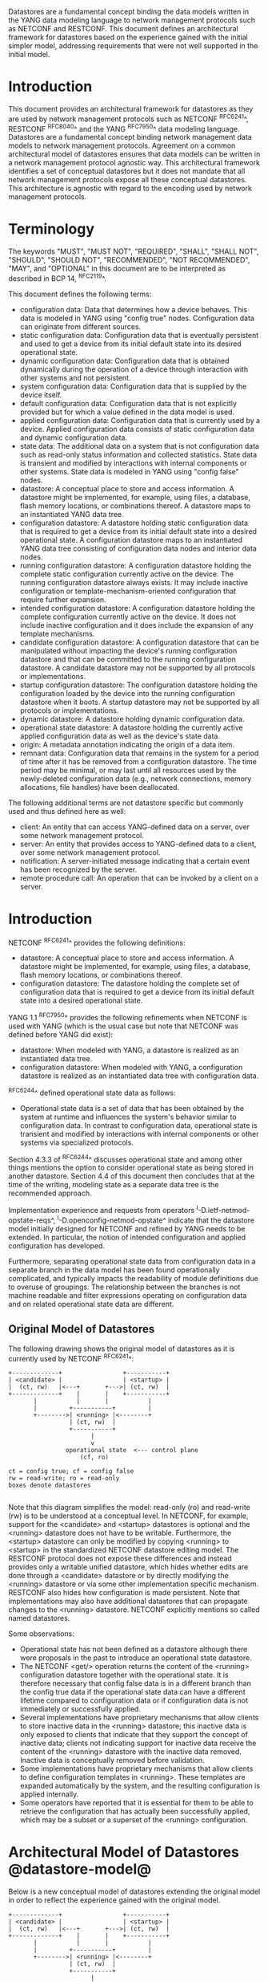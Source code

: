 # -*- org -*-

Datastores are a fundamental concept binding the data models written
in the YANG data modeling language to network management protocols
such as NETCONF and RESTCONF.  This document defines an architectural
framework for datastores based on the experience gained with the
initial simpler model, addressing requirements that were not well
supported in the initial model.

* Introduction

This document provides an architectural framework for
datastores as they are used by network management protocols such as
NETCONF ^RFC6241^, RESTCONF ^RFC8040^ and the YANG
^RFC7950^ data modeling language.  Datastores are a fundamental concept
binding network management data models to network management protocols.
Agreement on a common architectural model of datastores ensures that
data models can be written in a network management protocol agnostic
way.  This architectural framework identifies a set of conceptual
datastores but it does not mandate that all network management
protocols expose all these conceptual datastores.  This architecture
is agnostic with regard to the encoding used by network management
protocols.

* Terminology

The keywords "MUST", "MUST NOT", "REQUIRED", "SHALL", "SHALL NOT",
"SHOULD", "SHOULD NOT", "RECOMMENDED", "NOT RECOMMENDED", "MAY", and
"OPTIONAL" in this document are to be interpreted as described in BCP
14, ^RFC2119^.

This document defines the following terms:

- configuration data: Data that determines how a device behaves.
  This data is modeled in YANG using "config true" nodes.
  Configuration data can originate from different sources.
- static configuration data: Configuration data that is eventually
  persistent and used to get a device from its initial default state
  into its desired operational state.
- dynamic configuration data: Configuration data that is obtained
  dynamically during the operation of a device through interaction
  with other systems and not persistent.
- system configuration data: Configuration data that is supplied by
  the device itself.
- default configuration data: Configuration data that is not
  explicitly provided but for which a value defined in the data model
  is used.
- applied configuration data: Configuration data that is currently
  used by a device. Applied configuration data consists of static
  configuration data and dynamic configuration data.
- state data: The additional data on a system that is not
  configuration data such as read-only status information and
  collected statistics. State data is transient and modified by
  interactions with internal components or other systems.
  State data is modeled in YANG using "config false" nodes.
- datastore: A conceptual place to store and access information.  A
  datastore might be implemented, for example, using files, a
  database, flash memory locations, or combinations thereof.
  A datastore maps to an instantiated YANG data tree.
- configuration datastore: A datastore holding static configuration
  data that is required to get a device from its initial default state
  into a desired operational state.  A configuration datastore maps to
  an instantiated YANG data tree consisting of configuration data
  nodes and interior data nodes.
- running configuration datastore: A configuration datastore holding
  the complete static configuration currently active on the device.
  The running configuration datastore always exists. It may include
  inactive configuration or template-mechanism-oriented configuration
  that require further expansion.
- intended configuration datastore: A configuration datastore holding
  the complete configuration currently active on the device. It does
  not include inactive configuration and it does include the expansion
  of any template mechanisms.
- candidate configuration datastore: A configuration datastore that
  can be manipulated without impacting the device's running
  configuration datastore and that can be committed to the running
  configuration datastore. A candidate datastore may not be supported
  by all protocols or implementations.
- startup configuration datastore: The configuration datastore holding
  the configuration loaded by the device into the running
  configuration datastore when it boots. A startup datastore may not
  be supported by all protocols or implementations.
- dynamic datastore: A datastore holding dynamic configuration
  data.
- operational state datastore: A datastore holding the currently
  active applied configuration data as well as the device's state
  data.
- origin: A metadata annotation indicating the origin of a data item.
- remnant data: Configuration data that remains in the system for a
  period of time after it has be removed from a configuration
  datastore.  The time period may be minimal, or may last until all
  resources used by the newly-deleted configuration data (e.g., network
  connections, memory allocations, file handles) have been
  deallocated.

The following additional terms are not datastore specific but commonly
used and thus defined here as well:

- client: An entity that can access YANG-defined data on a server,
  over some network management protocol.
- server: An entity that provides access to YANG-defined data to a
  client, over some network management protocol.
- notification: A server-initiated message indicating that a certain
  event has been recognized by the server.
- remote procedure call: An operation that can be invoked by a client
  on a server.

* Introduction

NETCONF ^RFC6241^ provides the following definitions:

- datastore: A conceptual place to store and access information.  A
  datastore might be implemented, for example, using files, a
  database, flash memory locations, or combinations thereof.
- configuration datastore: The datastore holding the complete set of
  configuration data that is required to get a device from its initial
  default state into a desired operational state.

YANG 1.1 ^RFC7950^ provides the following
refinements when NETCONF is used with YANG (which is the usual case
but note that NETCONF was defined before YANG did exist):

- datastore: When modeled with YANG, a datastore is realized as an
  instantiated data tree.
- configuration datastore: When modeled with YANG, a configuration
  datastore is realized as an instantiated data tree with
  configuration data.

^RFC6244^ defined operational state data as follows:

- Operational state data is a set of data that has been obtained by
  the system at runtime and influences the system's behavior similar
  to configuration data.  In contrast to configuration data,
  operational state is transient and modified by interactions with
  internal components or other systems via specialized protocols.

Section 4.3.3 of ^RFC6244^ discusses operational state and among other
things mentions the option to consider operational state as being
stored in another datastore.  Section 4.4 of this document then
concludes that at the time of the writing, modeling state as a
separate data tree is the recommended approach.

Implementation experience and requests from operators
^I-D.ietf-netmod-opstate-reqs^, ^I-D.openconfig-netmod-opstate^
indicate that the datastore model initially designed for NETCONF and
refined by YANG needs to be extended.  In particular, the notion of
intended configuration and applied configuration has developed.

Furthermore, separating operational state data from configuration data
in a separate branch in the data model has been found operationally
complicated, and typically impacts the readability of module
definitions due to overuse of groupings.  The relationship between the
branches is not machine readable and filter expressions operating on
configuration data and on related operational state data are
different.

** Original Model of Datastores

The following drawing shows the original model of datastores as it is
currently used by NETCONF ^RFC6241^:

#+BEGIN_EXAMPLE
  +-------------+                 +-----------+
  | <candidate> |                 | <startup> |
  |  (ct, rw)   |<---+       +--->| (ct, rw)  |
  +-------------+    |       |    +-----------+
         |           |       |           |
         |         +-----------+         |
         +-------->| <running> |<--------+
                   | (ct, rw)  |
                   +-----------+
                         |
                         v
                  operational state  <--- control plane
                      (cf, ro)

  ct = config true; cf = config false
  rw = read-write; ro = read-only
  boxes denote datastores

#+END_EXAMPLE

Note that this diagram simplifies the model: read-only (ro) and
read-write (rw) is to be understood at a conceptual level.  In
NETCONF, for example, support for the <candidate> and <startup>
datastores is optional and the <running> datastore does not have to be
writable.  Furthermore, the <startup> datastore can only be modified
by copying <running> to <startup> in the standardized NETCONF
datastore editing model.  The RESTCONF protocol does not expose these
differences and instead provides only a writable unified datastore,
which hides whether edits are done through a <candidate> datastore or
by directly modifying the <running> datastore or via some other
implementation specific mechanism.  RESTCONF also hides how
configuration is made persistent.  Note that implementations may also
have additional datastores that can propagate changes to the <running>
datastore.  NETCONF explicitly mentions so called named datastores.

Some observations:

- Operational state has not been defined as a datastore although there
  were proposals in the past to introduce an operational state
  datastore.
- The NETCONF <get/> operation returns the content of the <running>
  configuration datastore together with the operational state.  It is
  therefore necessary that config false data is in a different branch
  than the config true data if the operational state data can have a
  different lifetime compared to configuration data or if
  configuration data is not immediately or successfully applied.
- Several implementations have proprietary mechanisms that allow
  clients to store inactive data in the <running> datastore; this
  inactive data is only exposed to clients that indicate that they
  support the concept of inactive data; clients not indicating support
  for inactive data receive the content of the <running> datastore
  with the inactive data removed.  Inactive data is conceptually
  removed before validation.
- Some implementations have proprietary mechanisms that allow clients
  to define configuration templates in <running>.  These
  templates are expanded automatically by the system, and the
  resulting configuration is applied internally.
- Some operators have reported that it is essential for them to be
  able to retrieve the configuration that has actually been
  successfully applied, which may be a subset or a superset of the
  <running> configuration.

* Architectural Model of Datastores @datastore-model@

Below is a new conceptual model of datastores extending the original
model in order to reflect the experience gained with the original
model.

#+BEGIN_EXAMPLE
  +-------------+                 +-----------+
  | <candidate> |                 | <startup> |
  |  (ct, rw)   |<---+       +--->| (ct, rw)  |
  +-------------+    |       |    +-----------+
         |           |       |           |
         |         +-----------+         |
         +-------->| <running> |<--------+
                   | (ct, rw)  |
                   +-----------+
                         |
                         |        // e.g., removal of "inactive"
                         |        // nodes, expansion of templates
                         v
                   +------------+
                   | <intended> | // subject to validation
                   | (ct, ro)   |
                   +------------+
                         |
                         |        // e.g., missing resources, delays
                         |
                         |   +------ auto-discovery
                         |   +------ dynamic configuration protocols
                         |   +------ control-plane protocols
                         |   +------ dynamic datastores
                         |   |
                         v   v
                 +---------------+
                 | <operational> |
                 | (ct + cf, ro) |
                 +---------------+

  ct = config true; cf = config false
  rw = read-write; ro = read-only
  boxes denote datastores

#+END_EXAMPLE

** The <intended> Datastore

The <intended> datastore is a read-only datastore that consists of
config true nodes.  It is tightly coupled to <running>.  When data is
written to <running>, the data that is to be validated is also
conceptually written to <intended>.  Validation is performed on the
contents of <intended>.

On a traditional NETCONF implementation, <running> and <intended> are
always the same.

Currently there are no standard mechanisms defined that affect
<intended> so that it would have different contents than <running>,
but this architecture allows for such mechanisms to be defined.

One example of such a mechanism is support for marking nodes as
inactive in <running>.  Inactive nodes are not copied to <intended>,
and are thus not taken into account when validating the
configuration.

Another example is support for templates.  Templates are expanded
when copied into <intended>, and the expanded result is validated.

** Dynamic Datastores

The model recognizes the need for dynamic datastores that are by
definition not part of the persistent configuration of a device.  In
some contexts, these have been termed ephemeral datastores since the
information is ephemeral, i.e., lost upon reboot.  The dynamic
datastores interact with the rest of the system through the
<operational> datastore.

Note that the ephemeral datastore discussed in I2RS documents maps to
a dynamic datastore in the datastore model described here.

** The <operational> Datastore

The <operational> datastore is a read-only datastore that
consists of config true and config false nodes.  In the original
NETCONF model the operational state only had config false nodes.  The
reason for incorporating config true nodes here is to be able to
expose all operational settings without having to replicate
definitions in the data models.

The <operational> datastore contains all configuration data actually
used by the system, including all applied configuration, system-provided
configuration and values defined by any supported
data models.  In addition,
the <operational> datastore also contains state data.

Changes to configuration data may take time to percolate through to
the <operational> datastore.  During this period, the <operational>
datastore will return data nodes for both the previous and current
configuration, as closely as possible tracking the current operation
of the device.  These "remnants" of the previous configuration persist
while the system has released resources used by the newly-deleted
configuration data (e.g., network connections, memory allocations, file
handles).

As a result of these remnants, the semantic constraints defined in the
data model cannot be relied upon for the <operational> datastore,
since the system may have remnants whose constraints were valid with
the previous configuration and that are not valid with the current
configuration.  Since constraints on "config false" nodes may refer to
"config true" nodes, remnants may force the violation of those
constraints.  The constraints that may not hold include "when",
"must", "min-elements", and "max-elements".  Note that syntactic
constraints cannot be violated, including hierarchical organization,
identifiers, and type-based constraints.

*** Missing Resources

The <intended> configuration can refer to resources that are not
available or otherwise not physically present.  In these situations,
these parts of the <intended> configuration are not applied.  The data
appears in <intended> but does not appear in <operational>.

A typical example is an interface configuration that refers to an
interface that is not currently present.  In such a situation, the
interface configuration remains in <intended> but the interface
configuration will not appear in <operational>.

Note that configuration validity cannot depend on the current state of
such resources, since that would imply the removing a resource might
render the configuration invalid.  This is unacceptable, especially
given that rebooting such a device would fail to boot due to an
invalid configuration.  Instead we allow configuration for missing
resources to exist in <running> and <intended>, but it will not appear
in <operational>.

*** System-controlled Resources

Sometimes resources are controlled by the device and the corresponding
system controlled data appear in (and disappear from) <operational>
dynamically.  If a system controlled resource has matching
configuration in <intended> when it appears, the system will try to
apply the configuration, which causes the configuration to appear in
<operational> eventually (if application of the configuration was
successful).

*** Origin Metadata Annotation

As data flows into the <operational> datastore, it is conceptually
marked with a metadata annotation (^RFC7952^) that indicates its
origin.  The "origin" metadata annotation is defined in ^yang-module^.
The values are YANG identities.  The following identities are defined:

  +-- origin
      +-- static
      +-- dynamic
      +-- default
      +-- system

These identities can be further refined, e.g., there might be an
identity "dhcp" derived from "dynamic".

The "static" origin represents data provided by the <intended>
datastore.  The "dynamic" origin represents data provided by a
dynamic datastore.  The "default" origin represents data values
specified in the data model, using either simple values in the
"default" statement or any values described in the "description"
statement.  Finally, the "system" origin represents data learned
from the normal operational of the system, including control-plane
protocols.

* Guidelines for Defining Dynamic Datastores @guidelines@

The definition of a dynamic datastore SHOULD be provided in a
document (e.g., an RFC) purposed to the definition of the dynamic
datastore.  When it makes sense, more than one dynamic datastore
MAY be defined in the same document (e.g., when the datastores are
logically connected).  Each dynamic datastore's definition
SHOULD address the points specified in the sections below.

** Define a name for the dynamic datastore @def-name@

Each dynamic datastores MUST have a name using the character set
described by Section 6.2 of ^RFC7950^.  The name SHOULD be consistent
in style and length to other datastore names described in this
document.

The datastore's name does not need to be globally unique, as it will
be uniquely qualified by the namespace of the module in which it is
defined (^def-module^).  This means that names such as "running" and
"operational" are valid datastore names. However, it is usually
desirable to avoid using the same name for multiple different
datastores.

** Define which YANG modules can be used in the datastore

Not all YANG modules may be used in all datastores.  Some datastores may
constrain which data models can be used in them.  If it is desirable that
a subset of all modules can be targeted to the dynamic datastore,
then the documentation defining the dynamic datastore MUST use the
mechanisms described in ^yang-lib-impl^ to provide the necessary hooks for
module-designers to indicate that their module is to be accessible in the
dynamic datastore.

** Define which subset of YANG-modeled data applies

By default, the data in a dynamic datastore is modeled by all
YANG statements in the available YANG modules.  However, it is
possible to specify criteria YANG statements must satisfy in order to
be present in a dynamic datastore.  For instance, maybe only
config true nodes are present, or config false nodes that also have a
specific YANG extension (e.g., i2rs:ephemeral true) are present in the
dynamic datastore.

** Define how dynamic data is actualized

The diagram in ^datastore-model^ depicts dynamic datastores
feeding into the <operational> datastore.  How this interaction
occurs must be defined by the dynamic datastore.  In some
cases, it may occur implicitly, as soon as the data is put into
the dynamic datastore while, in other cases, an explicit
action (e.g., an RPC) may be required to trigger the application
of the dynamic datastore's data.

** Define which protocols can be used

By default, it is assumed that both the NETCONF and RESTCONF
protocols can be used to interact with a dynamic datastore.
However, it may be that only a specific protocol can be used
(e.g., Forces) or that a subset of all protocol operations or
capabilities are available (e.g., no locking, no xpath-based
filtering, etc.).

** Define a module for the dynamic datastore @def-module@

Each dynamic datastore MUST be defined by a YANG module.
This module is used by servers to indicate (e.g., via YANG Library)
their support for the dynamic datastore.

The YANG module MUST import the "ietf-datastores" and "ietf-origin"
modules, defined in this document.  This is necessary in order to
access the base identities they define.

The YANG module MUST define an identity that uses the "ds:datastore"
identity as its base.  This identity is necessary so that the datastore
can be referenced in protocol operations (e.g., <get-data>).

The YANG module MUST define an identity that uses the "or:dynamic"
identity as its base.  This identity is necessary so that data
originating from the datastore can be identified as such via
the "origin" metadata attribute defined in ^yang-module^.

An example of these guidelines in use is provided in
^ephemeral-ds-example^.

* YANG Modules @yang-module@

!! include-figure ietf-datastores.yang extract-to="ietf-datastores@2017-03-13.yang"

!! include-figure ietf-origin.yang extract-to="ietf-datastores@2017-03-13.yang"

* IANA Considerations @iana-con@

** Updates to the IETF XML Registry

This document registers two URIs in the IETF XML registry ^RFC3688^.  Following
the format in ^RFC3688^, the following registrations are requested:

   URI: urn:ietf:params:xml:ns:yang:ietf-datastores
   Registrant Contact: The IESG.
   XML: N/A, the requested URI is an XML namespace.

   URI: urn:ietf:params:xml:ns:yang:ietf-origin
   Registrant Contact: The IESG.
   XML: N/A, the requested URI is an XML namespace.

** Updates to the YANG Module Names Registry

This document registers two YANG modules in the YANG Module Names registry
^RFC6020^.  Following the format in ^RFC6020^, the the following registrations
are requested:

   name:         ietf-datastores
   namespace:    urn:ietf:params:xml:ns:yang:ietf-datastores
   prefix:       ds
   reference:    RFC XXXX

   name:         ietf-origin
   namespace:    urn:ietf:params:xml:ns:yang:ietf-origin
   prefix:       or
   reference:    RFC XXXX

* Security Considerations @sec-con@

This document discusses a conceptual model of datastores for network
management using NETCONF/RESTCONF and YANG.  It has no security impact
on the Internet.

* Acknowledgments

This document grew out of many discussions that took place since 2010.
Several Internet-Drafts (^I-D.bjorklund-netmod-operational^,
^I-D.wilton-netmod-opstate-yang^, ^I-D.ietf-netmod-opstate-reqs^,
^I-D.kwatsen-netmod-opstate^, ^I-D.openconfig-netmod-opstate^) and
^RFC6244^ touched on some of the problems of the original datastore
model.  The following people were authors to these Internet-Drafts or
otherwise actively involved in the discussions that led to this
document:

- Lou Berger, LabN Consulting, L.L.C., <lberger@labn.net>
- Andy Bierman, YumaWorks, <andy@yumaworks.com>
- Marcus Hines, Google, <hines@google.com>
- Christian Hopps, Deutsche Telekom, <chopps@chopps.org>
- Acee Lindem, Cisco Systems, <acee@cisco.com>
- Ladislav Lhotka, CZ.NIC, <lhotka@nic.cz>
- Thomas Nadeau, Brocade Networks, <tnadeau@lucidvision.com>
- Anees Shaikh, Google, <aashaikh@google.com>
- Rob Shakir, Google, <robjs@google.com>

Juergen Schoenwaelder was partly funded by Flamingo, a Network of
Excellence project (ICT-318488) supported by the European Commission
under its Seventh Framework Programme.

*! start-appendix

* Example Data

The use of datastores is complex, and many of the subtle effects are
more easily presented using examples.  This section presents a series
of example data models with some sample contents of the various
datastores.

** System Example

In this example, the following fictional module is used:

!! include-figure example-system.yang

The operator has configured the host name and two interfaces, so the
contents of <intended> is:

!! include-figure ex-intended.load

The system has detected that the hardware for one of the configured
interfaces ("eth1") is not yet present, so the configuration for that
interface is not applied.  Further, the system has received a host name
and an additional IP address for "eth0" over DHCP.  In addition to a
default value, a loopback interface is automatically added by the system,
and the result of the "speed" auto-negotiation.  All of this is reflected
in <operational>:

!! include-figure ex-oper.load

** BGP Example

Consider the following piece of a ersatz BGP module:

    container bgp {
      leaf local-as {
        type uint32;
      }
      leaf peer-as {
        type uint32;
      }
      list peer {
        key name;
        leaf name {
          type ipaddress;
        }
        leaf local-as {
          type uint32;
          description
            ".... Defaults to ../local-as";
        }
        leaf peer-as {
          type uint32;
          description
             "... Defaults to ../peer-as";
        }
        leaf local-port {
          type inet:port;
        }
        leaf remote-port {
          type inet:port;
          default 179;
        }
        leaf state {
          config false;
          type enumeration {
            enum init;
            enum established;
            enum closing;
          }
        }
      }
    }

In this example model, both bgp/peer/local-as and bgp/peer/peer-as
have complex hierarchical values, allowing the user to specify default
values for all peers in a single location.

The model also follows the pattern of fully integrating state ("config
false") nodes with configuration ("config true") nodes.  There is not
separate "bgp-state" hierarchy, with the accompanying repetition of
containment and naming nodes.  This makes the model simpler and more
readable.

*** Datastores

Each datastore represents differing views of these data nodes.  The
<running> datastore will hold the configuration data provided by the
user, for example a single BGP peer.  The <intended> datastore will
conceptually hold the data as validated, after the removal of data not
intended for validation and after any local template mechanisms are
performed.  The <operational> datastore will show data from <intended>
as well as any "config false" nodes.

*** Adding a Peer

If the user configures a single BGP peer, then that peer will be
visible in both the <running> and <intended> datastores.  It may also
appear in the <candidate> datastore, if the server supports the
"candidate" feature.  Retrieving the peer will return only the
user-specified values.

No time delay should exist between the appearance of the peer in
<running> and <intended>.

In this scenario, we've added the following to <running>:

  <bgp>
    <local-as>64642</local-as>
    <peer-as>65000</peer-as>
    <peer>
      <name>10.1.2.3</name>
    </peer>
  </bgp>

**** <operational>

The <operational> datastore will contain the fully expanded peer data,
including "config false" nodes.  In our example, this means the
"state" node will appear.

In addition, the <operational> datastore will contain the "currently
in use" values for all nodes.  This means that local-as and peer-as
will be populated even if they are not given values in
<intended>.  The value of bgp/local-as will be used if
bgp/peer/local-as is not provided; bgp/peer-as and bgp/peer/peer-as
will have the same relationship.  In the operational view, this means
that every peer will have values for their local-as and peer-as, even
if those values are not explicitly configured but are provided by
bgp/local-as and bgp/peer-as.

Each BGP peer has a TCP connection associated with it, using the
values of local-port and remote-port from the intended datastore.  If
those values are not supplied, the system will select values.  When
the connection is established, the <operational> datastore will
contain the current values for the local-port and remote-port nodes
regardless of the origin.  If the system has chosen the values, the
"origin" attribute will be set to "operational".  Before the
connection is established, one or both of the nodes may not appear,
since the system may not yet have their values.

  <bgp origin="or:static" xmlns="urn:example:bgp">
    <local-as origin="or:static">64642</local-as>
    <peer-as origin="or:static">65000</peer-as>
    <peer origin="or:static">
      <name origin="or:static">10.1.2.3</name>
      <local-as origin="or:default">64642</local-as>
      <peer-as origin="or:default">65000</peer-as>
      <local-port origin="or:system">60794</local-port>
      <remote-port origin="or:default">179</remote-port>
    </peer>
  </bgp>

*** Removing a Peer

Changes to configuration data may take time to percolate through the
various software components involved.  During this period, it is
imperative to continue to give an accurate view of the working of the
device.  The <operational> datastore will return data nodes for both
the previous and current configuration, as closely as possible
tracking the current operation of the device.

Consider the scenario where a client removes a BGP peer.  When a peer
is removed, the operational state will continue to reflect the
existence of that peer until the peer's resources are released,
including closing the peer's connection.  During this period, the
current data values will continue to be visible in the <operational>
datastore, with the "origin" attribute set to indicate the
origin of the original data.

  <bgp origin="or:static">
    <local-as origin="or:static">64642</local-as>
    <peer-as origin="or:static">65000</peer-as>
    <peer origin="or:static">
      <name origin="or:static">10.1.2.3</name>
      <local-as origin="or:default">64642</local-as>
      <peer-as origin="or:default">65000</peer-as>
      <local-port origin="or:static">60794</local-port>
      <remote-port origin="or:static">179</remote-port>
    </peer>
  </bgp>

Once resources are released and the connection is closed, the
peer's data is removed from the <operational> datastore.

** Interface Example

In this section, we'll use this simple interface data model:

  container interfaces {
    list interface {
      key name;
      leaf name {
        type string;
      }
      leaf description {
        type string;
      }
      leaf mtu {
        type uint;
      }
      leaf ipv4-address {
        type inet:ipv4-address;
      }
    }
  }

*** Pre-provisioned Interfaces

One common issue in networking devices is the support of Field
Replaceable Units (FRUs) that can be inserted and removed from the
device without requiring a reboot or interfering with normal
operation.  These FRUs are typically interface cards, and the devices
support pre-provisioning of these interfaces.

If a client creates an interface "et-0/0/0" but the interface does not
physically exist at this point, then the <intended> datastore might
contain the following:

  <interfaces>
    <interface>
      <name>et-0/0/0</name>
      <description>Test interface</description>
    </interface>
  </interfaces>

Since the interface does not exist, this data does not appear in the
<operational> datastore.

When a FRU containing this interface is inserted, the system will
detect it and process the associated configuration.  The <operational>
will contain the data from <intended>, as well as the "config false"
nodes, such as the current value of the interface's MTU.

  <interfaces origin="or:static">
    <interface origin="or:static">
      <name origin="or:static">et-0/0/0</name>
      <description origin="or:static">Test interface</description>
      <mtu origin="or:system">1500</mtu>
    </interface>
  </interfaces>

If the FRU is removed, the interface data is removed from the
<operational> datastore.

*** System-provided Interface

Imagine if the system provides a loopback interface (named "lo0") with
a default ipv4-address of "127.0.0.1".  The system will only provide
configuration for this interface if the is no data for it in <intended>.

When no configuration for "lo0" appears in <intended>, then
<operational> will show the system-provided data:

  <interfaces origin="or:static">
    <interface origin="or:system">
      <name origin="or:system">lo0</name>
      <ipv4-address origin="or:system">127.0.0.1</ipv4-address>
    </interface>
  </interfaces>

When configuration for "lo0" does appear in <intended>, then
<operational> will show that data with the origin set to "intended".
If the "ipv4-address" is not provided, then the system-provided value
will appear as follows:

  <interfaces origin="or:static">
    <interface origin="or:static">
      <name origin="or:static">lo0</name>
      <description origin="or:static">loopback</description>
      <ipv4-address origin="or:system">127.0.0.1</ipv4-address>
    </interface>
  </interfaces>

* Ephemeral Dynamic Datastore Example @ephemeral-ds-example@

The section defines documentation for an example dynamic
datastore using the guidelines provided in ^guidelines^.
While this example is very terse, it is expected to be that a
standalone RFC would be needed when fully expanded.

This example defines a dynamic datastore called "ephemeral",
which is loosely modeled after the work done in the I2RS working
group.

  1. Name            : ephemeral
  2. YANG modules    : all (default)
  3. YANG statements : config false + ephemeral true
  4. How applied     : automatic
  5. Protocols       : NC/RC (default)
  6. YANG Module     : (see below)

!! include-figure example-ds-ephemeral.yang

* Implications on Data Models

Since the NETCONF <get/> operation returns the content of the
<running> configuration datastore and the operational state together
in one tree, data models were often forced to branch at the top-level
into a config true branch and a structurally similar config false
branch that replicated some of the config true nodes and added state
nodes.  With the datastore model described here this is not needed
anymore since the different datastores handle the different lifetimes
of data objects.  Introducing this model together with the deprecation
of the <get/> operation makes it possible to write simpler models.

** Proposed migration of existing YANG Data Models

For standards based YANG modules that have already been published,
that are using split config and state trees, it is planned that these
modules are updated with new revisions containing the following
changes:

- The top level module description is updated to indicate that the
  module conforms to the revised datastore architecture with a
  combined config and state tree, and that the existing state tree
  nodes are deprecated, to be obsoleted over time.
- All status "current" data nodes under the existing "state" trees are
  copied to the equivalent place under the "config" tree:
 - If a node with the same name and type already exists under the
   equivalent path in the config tree then the nodes are merged
   and the description updated.
 - If a node with the same name but different type exists under the
   equivalent path in the config tree, then the module authors must
   choose the appropriate mechanism to combine the config and state
   nodes in a backwards compatible way based on the data model design
   guidelines below.  This may require the state node to be added to
   the config tree with a modified name.  This scenario is expected
   to be relatively uncommon.
 - If no node with the same name and path already exists under the
   config tree then the state node schema is copied verbatim into the
   config tree.
 - As the state nodes are copied into the config trees, any
   leafrefs that reference other nodes in the state tree are adjusted
   to reference the equivalent path in the config tree.
 - All status "current" nodes under the existing "state" trees are
   marked as "status" deprecated.

- Augmentations are similarly handled to data nodes as described
  above.

** Standardization of new YANG Data Models

New standards based YANG modules, or those in active development,
should be designed to conform to the revised datastore architecture,
following the design guidelines described below, and only need to
provide combined config/state trees.

* Implications on other Documents

The sections below describe the authors' thoughts on how various other
documents may be updated to support the datastore architecture described
in this document.  They have been incorporated as an appendix of this
document to facilitate easier review, but the expectation is that this
work will be moved into another document as soon as the appropriate
working group decides to take on the work.

** Implications on YANG

Note: This section describes the authors' thoughts on how YANG ^RFC7950^
could be updated to support the datastore architecture described in this
document.  It has been incorporated here as a temporary measure to
facilitate easier review, but the expectation is that this work will
be owned and standardized via the NETCONF working group.

- Some clarifications may be needed if this datastore model is
  adopted.  YANG currently describes validation in terms of the
  <running> configuration datastore while it really happens on the
  <intended> configuration datastore.

** Implications on YANG Library @yang-lib-impl@

Note: This section describes the authors' thoughts on how YANG Library
^RFC7895^ could be updated to support the datastore architecture described
in this document.  It has been incorporated here as a temporary measure
to facilitate easier review, but the expectation is that this work will
be owned and standardized via the NETCONF working group.

With the introduction of multiple datastores, it is important that a
server can advertise to clients which modules are supported in the
different datastores implemented by the server.  In order to do this,
we propose that the "ietf-yang-module" (^RFC7895^) is revised, with
the following addition to the "module" list in the "module-list"
grouping:

  leaf-list datastore {
    type identityref {
      base ds:datastore;
    }
    description
      "The datastores in which this module is supported.";

  }

## Not used for now, seems a bit complicated...
# "When an identity representing a datastore is present in this
#  leaf-list, it means that the server supports the module in all
#  server-supported datastores derived from that identity.
#
#  For example, if the server supports the datastores 'candidate',
#  'running', and 'intended', and this leaf-list contains the
#  identity 'or:static', it means that the module is supported
#  in 'candidate', 'running', and 'intended'.";

** Implications to YANG Guidelines

Note: This section describes the authors' thoughts on how Guidelines
for Authors and Reviewers of YANG Data Model Documents
^I-D.ietf-netmod-rfc6087bis^ could be updated to support the datastore
architecture described in this document.  It has been incorporated
here as a temporary measure to facilitate easier review, but the
expectation is that this work will be owned and standardized via the
NETCONF working group.

It is important to design data models with clear semantics that work
equally well for instantiation in a configuration datastore and
instantiation in the <operational> datastore.

*** Nodes with different config/state value sets

There may be some differences in the value set of some nodes that are
used for both configuration and state.  At this point of time, these
are considered to be rare cases that can be dealt with using different
nodes for the configured and state values.

*** Auto-configured or Auto-negotiated Values

Sometimes configuration leafs support special values that instruct the
system to automatically configure a value.  An example is an MTU that
is configured to "auto" to let the system determine a suitable MTU
value.  Another example is Ethernet auto-negotiation of link speed.  In
such a situation, it is recommended to model this as two separate
leafs, one config true leaf for the input to the auto-negotiation
process, and one config false leaf for the output from the process.

** Implications on NETCONF

Note: This section describes the authors' thoughts on how NETCONF
^RFC6241^ could be updated to support the datastore architecture
described in this document.  It has been incorporated here as a
temporary measure to facilitate easier review, but the expectation is
that this work will be owned and standardized via the NETCONF working
group.

*** Introduction

The NETCONF protocol ^RFC6241^ defines a simple mechanism through
which a network device can be managed, configuration data information
can be retrieved, and new configuration data can be uploaded and
manipulated.

NETCONF already has support for configuration datastores, but it does
not define an operational datastore.  Instead, it provides the <get>
operation that returns the contents of the <running> datastore along
with all config false leaves.  However, this <get> operation is
incompatible with the new datastore architecture defined in this
document, and hence should be deprecated.

There are two possible ways that NETCONF could be extended to support
the new architecture: Either as new optional capabilities extending
the current version of NETCONF (v1.1, ^RFC6241^), or by defining a new
version of NETCONF.

Many of the required additions are common to both approaches, and are
described below.  A following section then describes the benefits of
defining a new NETCONF version, and the additional changes that would
entail.

*** Overview of additions to NETCONF

- A new "supported datastores" capability allows a device to list all
  datastores it supports.  Implementations can choose which datastores
  they expose, but MUST at least expose both the <running> and
  <operational> datastores.  They MAY expose additional datastores,
  such as <intended>, <candidate>, etc.
- A new <get-data> operation is introduced that allows the client
  to return the contents of a datastore.  For configuration
  datastores, this operation returns the same data that would be
  returned by the existing <get-config> operation.
- Some form of new filtering mechanism is required to allow the device
  to filter the data based on the YANG metadata in addition to other
  filters (such as the subtree filter).  See also ^issues^.
- A new "with-metadata" capability allows a device to indicate that it
  supports the capability of including YANG metadata annotations in
  the responses to <get> and <get-config> requests.  This is achieved
  in a similar way to with-defaults ^RFC6243^, by introducing a
  <with-metadata> XML element to <get> and <get-config> requests.
 - The capability would allow a device to indicate which types of
   metadata are supported.
 - The XML element would specify which types of metadata are included
   in the response.
- The handling of defaults for the new configuration datastores is as
  described in with-defaults ^RFC6243^, but that does not apply for
  the operational state datastore that defines new semantics.

**** Operational State Datastore Defaults Handling

The normal semantics for the <operational> datastore are that
all values that match the default specified in the schema are included
in response to requests on the operational state datastore. This is
equivalent to the "report-all" mode of the with-defaults handling.

The "metadata-filter" query parameter can be used to exclude nodes
with origin metadata matching "default", that would exclude nodes that
match the default value specified in the schema.

If the server cannot return a value for any reason (e.g., the server
cannot determine the value, or the value that would be returned is
outside the allowed leaf value range) then the server can choose to
not return any value for a particular leaf, which MUST be interpreted
by the client as the value of that leaf not being known, rather than
implicitly having the default value.

*** Overview of NETCONF version 2

This section describes NETCONF version 2, by explaining the
differences to NETCONF version 1.1.  Where not explicitly specified,
the behavior of NETCONF version 2 is the same as for NETCONF
version 1.1 ^RFC6241^.

**** Benefits of defining a new NETCONF version

Defining a new version of NETCONF (as opposed to extending NETCONF
version 1.1) has several benefits:

- It allows for removal of the existing <get> RPC operation, that
  returns content from both the running configuration datastore
  combined with all config false leaves.
- It could allow the existing <get-config> operation to also be
  removed, replaced by the more generic <get-data> that is named
  appropriately to also apply to the operational datastore.
- It makes it easier for clients and servers to know what reasonable
  common baseline functionality to expect, rather than a collection of
  capabilities that may not be implemented in a consistent fashion.
  In particular, clients will able to assume support for the
  <operational> datastore.
- It can gracefully coexist with NETCONF v1.1.  A server could implement
  both versions.  Existing YANG models exposing split config/state
  trees could be exposed via NETCONF v1.1, whereas combined
  config/state YANG models could be exposed via NETCONF v2, providing
  a viable server upgrade path.

**** Proposed changes for NETCONF v2

The differences between NETCONF v2 and NETCONF v1.1 can be summarized
as:

- NETCONF v2 advertises a new base NETCONF capability
  "urn:ietf:params:netconf:base:2.0".  A server may advertise older
  NETCONF versions as well, to allow a client to choose which version
  to use.
- NETCONF v2 removes support for the existing <get> operation, that is
  replaced by the <get-data> on the operational datastore.
- NETCONF v2 can publish a separate version of YANG library from a
  NETCONF v1.1 implementation running on the same device, allowing
  different versions of NETCONF to support a different set of YANG
  modules.

**** Possible Migration Paths

A common approach in current data models is to have two separate trees
"/foo" and "/foo-state", where the former contains config true nodes,
and the latter config false nodes.  A data model that is designed for
the revised architectural framework presented in this document will
have a single tree "/foo" with a combination of config true and config
false nodes.

Two different migration strategies are considered:

***** Migration Path using two instances of NETCONF

If, for backwards compatability reasons, a server intends to support both
split config/state trees and the combined config/state trees proposed
in this architecture, then this can be achieved by having the device
support both NETCONF v1 and NETCONF v2 at the same time:

- The NETCONF v1 implementation could support existing YANG module
  revisions defined with split config/state trees.
- The NETCONF v2 implementation could support different YANG
  modules, or YANG module revisions, with combined config/state
  trees.

Clients can then decide on which type of models to use by expressing
the appropriate version of the base NETCONF capability during
capability exchange.

***** Migration Path using a single instance of NETCONF

The proposed strategy for updating existing published data models is
to publish new revisions with the state trees' nodes copied under the
config tree, and for the existing state trees to have all of their
nodes marked as deprecated.  The expectation is that NETCONF servers
would use a combination of these updated models alongside new models
that only follow the new datastore architecture.

- NETCONF servers can support clients that are not aware of the
  revised datastore architecture, particularly if they continue to
  support the deprecated <get> operation:
 - For updated YANG modules they would see additional information
   returned via the <get> operation.
 - For new YANG modules, some of the state nodes may not be available,
   i.e. for any state nodes that exist under a config node that has
   not been configured (e.g., statistics under a system created
   interface).
- NETCONF servers can also support clients that are aware of the
  revised datastores architecture:
 - For updated YANG modules they would see additional information
   returned under the legacy state trees.  This information can be
   excluded using appropriate subtree filters.
 - New YANG modules, conforming to the datastores architecture, would
   work exactly as expected.

** Implications on RESTCONF

This section describes the authors' thoughts on how RESTCONF ^RFC8040^
could be updated to support the datastore architecture described in
this document.  It has been incorporated here as a temporary measure
to facilitate easier review, but the expectation is that this work
will be owned and standardized via the NETCONF working group.

*** Introduction

RESTCONF ^RFC8040^ defines a protocol based on HTTP for configuring
data defined in YANG version 1 or 1.1, using a conceptual datastore
that is compatible with a server that implements NETCONF 1.1 compliant
datastores.

The combined conceptual datastore defined in RESTCONF is incompatible
with the new datastore architecture defined in this document. There
are two possible ways that RESTCONF could be extended to support the
new architecture: Either as new optional capabilities extending the
existing RESTCONF RFC, or possibly as an new version of RESTCONF.

Many of the required additions are common to both approaches, and are
described below.  A following section then describes the potential
benefits of defining a new RESTCONF version, and the additional
changes that might entail.

*** Overview of additions to RESTCONF

- A new path {+restconf}/datastore/<datastore-name>/data/
  to provide a YANG data tree for each datastore that is exposed via
  RESTCONF.

- Implementations can choose which datastores they expose, but MUST at
  least expose both the <running> and <operational> datastores.  They
  MAY expose the <intended> datastores as needed.

- The same HTTP Methods supported on {+restconf}/data/ are also
  supported on {+restconf}/datastore/<datastore-name>/data/ but
  suitably constrained depending on whether the datastore can be
  written to by the client, or is read-only.

- The same query parameters supported on {+restconf}/data/ are also
  support on {+restconf}/datastore/<datastore-name>/data/ except for
  the following query parameters:

- "metadata" - is a new optional query parameter that filters the
  returned data based on the metadata annotation.

- "with-metadata" - is a new optional query parameter that
  indicating that the metadata annotations should be included in the
  reply.

- "with-defaults" is supported on all configuration datastores, but
  is not supported on the operational state datastore path, because
  it has different default handling semantics.

- The handling of defaults (include the with-defaults query parameter)
  for the new configuration datastores is the same as the existing
  conceptual datastore, but does not apply for the operational state
  datastore that defines new semantics.

**** HTTP Methods

All configuration datastores support all HTTP Methods.

The <operational> datastore only supports the following HTTP methods:
OPTIONS, HEAD, GET, and POST to invoke an RFC operation.

**** Query parameters

^RFC7952^ specifies how a YANG data tree can be annotated with generic
metadata information, that is used by this document to annotate data
nodes with origin information indicating the mechanism by which the
operational value came into effect.

RESTCONF could be extended with an optional generic mechanism to allow
the filtering of nodes returned in a query based on metadata
annotations associated with the data node.

RESTCONF could also be extended with an optional generic mechanism to
choose whether metadata annotations should be included in the
response, potentially filtering to a subset of annotations.  E.g., only
include @origin metadata annotations, and not any others that may be
in use.

Both of the generic mechanisms could be controlled by a new capability.
A new capability is defined to indicate whether a device supports
filtering on, or annotating responses with, the origin meta data.

**** Operational State Datastore Defaults Handling

The normal semantics for the <operational> datastore are that
all values that match the default specified in the schema are included
in response to requests on the operational state datastore. This is
equivalent to the "report-all" mode of the with-defaults handling.

The "metadata" query parameter can be used to exclude nodes with a
origin metadata matching "default", that would exclude (only
config true?) nodes that match the default value specified in the
schema.

If the server cannot return a value for any reason (e.g., the server
cannot determine the value, or the value that would be returned is
outside the allowed leaf value range) then the server can choose to
not return any value for a particular leaf, which MUST be interpreted
by the client as the value of that leaf not being known, rather than
implicitly having the default value.

*** Overview of a possible new RESTCONF version

This section describes a notional new RESTCONF version, by explaining
the differences to RESTCONF version 1.  Where not explicitly
specified, the behavior of a new RESTCONF version is the same as for
RESTCONF version 1 ^RFC8040^.

**** Potential benefits of defining a new RESTCONF version

Defining a new version of RESTCONF (as opposed to extending RESTCONF
version 1) has several potential benefits:

- It could expose datastores, and models designed for the revised
  datastore architecture, in a clean and consistent way.

- It would allow the parts of RESTCONF that do not work well with the
  revised datastore architecture to be omitted from the new RESTCONF
  version.

- It would make it easier for clients and servers to know what
  reasonable common baseline functionality to expect, rather than a
  collection of capabilities that may not be implemented in a
  consistent fashion.

- It could gracefully coexist with RESTCONF v1.  A server could
  implement both versions.  Existing YANG models exposing split
  config/state trees could be exposed via RESTCONF v1, whereas
  combined config/state YANG models could be exposed via a new
  RESTCONF version, providing a viable server upgrade path.

**** Possible changes for a new RESTCONF version

The differences between a notional new RESTCONF version and RESTCONF
version 1 (RESTCONF v1) ^RFC8040^ can be summarized as:

- A new RESTCONF version would define a new root resource, and a
  separate link relation in the /.well-known/host-meta resource.

- A new RESTCONF version could remove support for the
  {+restconf}/data path supported in RESTCONF v1.

- A new RESTCONF version could publish a separate version of YANG
  library from a RESTCONF v1 implementation running on the same
  device, allowing different versions of RESTCONF to support a
  different set of YANG modules.

**** Possible Migration Path using a new RESTCONF version

A common approach in current data models is to have two separate trees
"/foo" and "/foo-state", where the former contains config true nodes,
and the latter config false nodes.  A data model that is designed for
the revised architectural framework presented in this document will
have a single tree "/foo" with a combination of config true and config
false nodes.

If for backwards compatability reasons, a server intends to support both
split config/state trees, and the combined config/state trees proposed
in this architecture, then this could be achieved by having the device
support both RESTCONF v1 and the new RESTCONF version at the same time:

- The RESTCONF v1 implementation could support existing YANG module
  revisions defined with split config/state trees.

- The implementation of the new RESTCONF version could support different
  YANG modules, or YANG module revisions, with combined config/state
  trees.

Clients can then decide on which type of models to use by choosing
whether to use the RESTCONF v1 root resource or the root resource
associated with the new RESTCONF version.

* Open Issues @issues@

+ NETCONF needs to be able to filter data based on the origin
  metadata.  Possibly this could be done as part of the <get-data>
  operation.

+ We need a means of inheriting @origin values, so whole hierarchies
  can avoid the noise of repeating parent values.  Should "origin='system'"
  (or whatever we call it) be the default?

+ We need to discuss somewhere how remote procedure calls
  and notifications/actions tie into datastores. RFC 7950 shows as an
  example a ping action tied to an interface.  Does this refer to an
  interface defined in a configuration datastore? Or an interface
  defined in the operational state datastore? Or the applied
  configuration datastore? Similarly, RFC 7950 shows an example of a
  link-failure notification; this likely applies implicitly to the
  operational state datastore. The netconf-config-change notification
  does explicitly identify a datastore. I think we generally need to
  have remote procedure calls and notifications be explicit about which
  datastores they apply to and perhaps change the default xpath context
  from running plus state to the operational state datastore.



{{document:
    name ;
    ipr trust200902;
    category std;
    references back.xml;
    title "Network Management Datastore Architecture";
    contributor "author:Martin Bjorklund:Tail-f Systems:mbj@tail-f.com";
    contributor "author:Juergen Schoenwaelder:Jacobs University:j.schoenwaelder@jacobs-university.de";
    contributor "author:Phil Shafer:Juniper Networks:phil@juniper.net";
    contributor "author:Kent Watsen:Juniper Networks:kwatsen@juniper.net";
    contributor "author:Rob Wilton:Cisco Systems:rwilton@cisco.com";
}}

